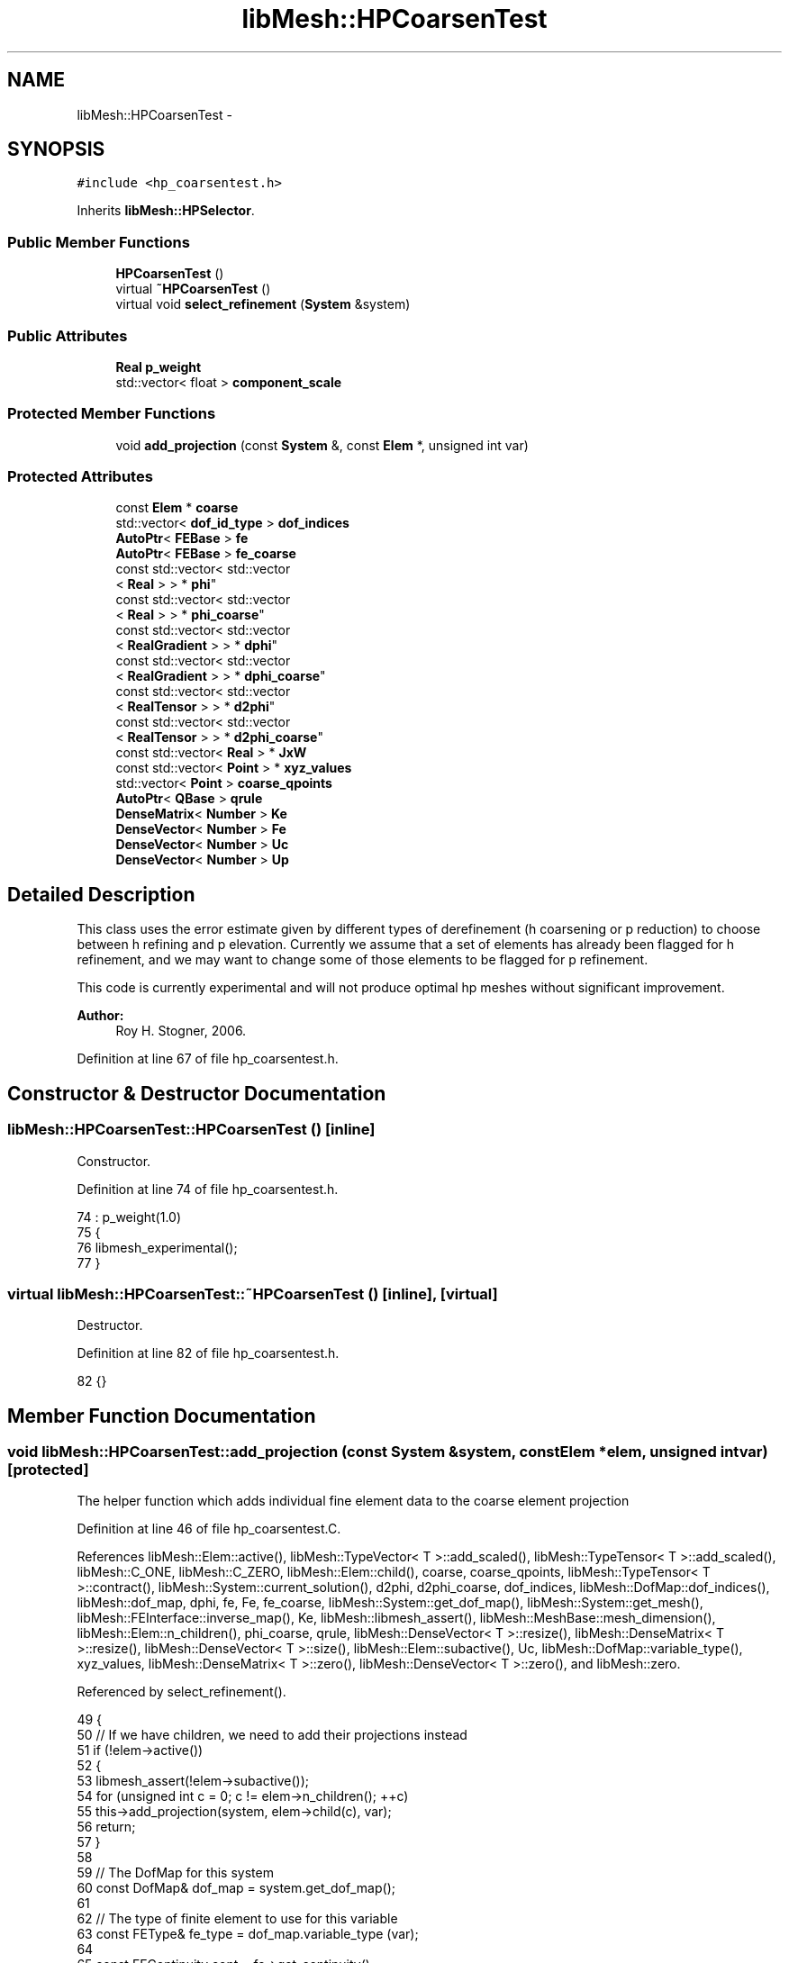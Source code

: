 .TH "libMesh::HPCoarsenTest" 3 "Tue May 6 2014" "libMesh" \" -*- nroff -*-
.ad l
.nh
.SH NAME
libMesh::HPCoarsenTest \- 
.SH SYNOPSIS
.br
.PP
.PP
\fC#include <hp_coarsentest\&.h>\fP
.PP
Inherits \fBlibMesh::HPSelector\fP\&.
.SS "Public Member Functions"

.in +1c
.ti -1c
.RI "\fBHPCoarsenTest\fP ()"
.br
.ti -1c
.RI "virtual \fB~HPCoarsenTest\fP ()"
.br
.ti -1c
.RI "virtual void \fBselect_refinement\fP (\fBSystem\fP &system)"
.br
.in -1c
.SS "Public Attributes"

.in +1c
.ti -1c
.RI "\fBReal\fP \fBp_weight\fP"
.br
.ti -1c
.RI "std::vector< float > \fBcomponent_scale\fP"
.br
.in -1c
.SS "Protected Member Functions"

.in +1c
.ti -1c
.RI "void \fBadd_projection\fP (const \fBSystem\fP &, const \fBElem\fP *, unsigned int var)"
.br
.in -1c
.SS "Protected Attributes"

.in +1c
.ti -1c
.RI "const \fBElem\fP * \fBcoarse\fP"
.br
.ti -1c
.RI "std::vector< \fBdof_id_type\fP > \fBdof_indices\fP"
.br
.ti -1c
.RI "\fBAutoPtr\fP< \fBFEBase\fP > \fBfe\fP"
.br
.ti -1c
.RI "\fBAutoPtr\fP< \fBFEBase\fP > \fBfe_coarse\fP"
.br
.ti -1c
.RI "const std::vector< std::vector
.br
< \fBReal\fP > > * \fBphi\fP"
.br
.ti -1c
.RI "const std::vector< std::vector
.br
< \fBReal\fP > > * \fBphi_coarse\fP"
.br
.ti -1c
.RI "const std::vector< std::vector
.br
< \fBRealGradient\fP > > * \fBdphi\fP"
.br
.ti -1c
.RI "const std::vector< std::vector
.br
< \fBRealGradient\fP > > * \fBdphi_coarse\fP"
.br
.ti -1c
.RI "const std::vector< std::vector
.br
< \fBRealTensor\fP > > * \fBd2phi\fP"
.br
.ti -1c
.RI "const std::vector< std::vector
.br
< \fBRealTensor\fP > > * \fBd2phi_coarse\fP"
.br
.ti -1c
.RI "const std::vector< \fBReal\fP > * \fBJxW\fP"
.br
.ti -1c
.RI "const std::vector< \fBPoint\fP > * \fBxyz_values\fP"
.br
.ti -1c
.RI "std::vector< \fBPoint\fP > \fBcoarse_qpoints\fP"
.br
.ti -1c
.RI "\fBAutoPtr\fP< \fBQBase\fP > \fBqrule\fP"
.br
.ti -1c
.RI "\fBDenseMatrix\fP< \fBNumber\fP > \fBKe\fP"
.br
.ti -1c
.RI "\fBDenseVector\fP< \fBNumber\fP > \fBFe\fP"
.br
.ti -1c
.RI "\fBDenseVector\fP< \fBNumber\fP > \fBUc\fP"
.br
.ti -1c
.RI "\fBDenseVector\fP< \fBNumber\fP > \fBUp\fP"
.br
.in -1c
.SH "Detailed Description"
.PP 
This class uses the error estimate given by different types of derefinement (h coarsening or p reduction) to choose between h refining and p elevation\&. Currently we assume that a set of elements has already been flagged for h refinement, and we may want to change some of those elements to be flagged for p refinement\&.
.PP
This code is currently experimental and will not produce optimal hp meshes without significant improvement\&.
.PP
\fBAuthor:\fP
.RS 4
Roy H\&. Stogner, 2006\&. 
.RE
.PP

.PP
Definition at line 67 of file hp_coarsentest\&.h\&.
.SH "Constructor & Destructor Documentation"
.PP 
.SS "libMesh::HPCoarsenTest::HPCoarsenTest ()\fC [inline]\fP"
Constructor\&. 
.PP
Definition at line 74 of file hp_coarsentest\&.h\&.
.PP
.nf
74                   : p_weight(1\&.0)
75   {
76     libmesh_experimental();
77   }
.fi
.SS "virtual libMesh::HPCoarsenTest::~HPCoarsenTest ()\fC [inline]\fP, \fC [virtual]\fP"
Destructor\&. 
.PP
Definition at line 82 of file hp_coarsentest\&.h\&.
.PP
.nf
82 {}
.fi
.SH "Member Function Documentation"
.PP 
.SS "void libMesh::HPCoarsenTest::add_projection (const \fBSystem\fP &system, const \fBElem\fP *elem, unsigned intvar)\fC [protected]\fP"
The helper function which adds individual fine element data to the coarse element projection 
.PP
Definition at line 46 of file hp_coarsentest\&.C\&.
.PP
References libMesh::Elem::active(), libMesh::TypeVector< T >::add_scaled(), libMesh::TypeTensor< T >::add_scaled(), libMesh::C_ONE, libMesh::C_ZERO, libMesh::Elem::child(), coarse, coarse_qpoints, libMesh::TypeTensor< T >::contract(), libMesh::System::current_solution(), d2phi, d2phi_coarse, dof_indices, libMesh::DofMap::dof_indices(), libMesh::dof_map, dphi, fe, Fe, fe_coarse, libMesh::System::get_dof_map(), libMesh::System::get_mesh(), libMesh::FEInterface::inverse_map(), Ke, libMesh::libmesh_assert(), libMesh::MeshBase::mesh_dimension(), libMesh::Elem::n_children(), phi_coarse, qrule, libMesh::DenseVector< T >::resize(), libMesh::DenseMatrix< T >::resize(), libMesh::DenseVector< T >::size(), libMesh::Elem::subactive(), Uc, libMesh::DofMap::variable_type(), xyz_values, libMesh::DenseMatrix< T >::zero(), libMesh::DenseVector< T >::zero(), and libMesh::zero\&.
.PP
Referenced by select_refinement()\&.
.PP
.nf
49 {
50   // If we have children, we need to add their projections instead
51   if (!elem->active())
52     {
53       libmesh_assert(!elem->subactive());
54       for (unsigned int c = 0; c != elem->n_children(); ++c)
55         this->add_projection(system, elem->child(c), var);
56       return;
57     }
58 
59   // The DofMap for this system
60   const DofMap& dof_map = system\&.get_dof_map();
61 
62   // The type of finite element to use for this variable
63   const FEType& fe_type = dof_map\&.variable_type (var);
64 
65   const FEContinuity cont = fe->get_continuity();
66 
67   fe->reinit(elem);
68 
69   dof_map\&.dof_indices(elem, dof_indices, var);
70 
71   const unsigned int n_dofs =
72     libmesh_cast_int<unsigned int>(dof_indices\&.size());
73 
74   FEInterface::inverse_map (system\&.get_mesh()\&.mesh_dimension(),
75                             fe_type, coarse, *xyz_values, coarse_qpoints);
76 
77   fe_coarse->reinit(coarse, &coarse_qpoints);
78 
79   const unsigned int n_coarse_dofs =
80     libmesh_cast_int<unsigned int>(phi_coarse->size());
81 
82   if (Uc\&.size() == 0)
83     {
84       Ke\&.resize(n_coarse_dofs, n_coarse_dofs);
85       Ke\&.zero();
86       Fe\&.resize(n_coarse_dofs);
87       Fe\&.zero();
88       Uc\&.resize(n_coarse_dofs);
89       Uc\&.zero();
90     }
91   libmesh_assert_equal_to (Uc\&.size(), phi_coarse->size());
92 
93   // Loop over the quadrature points
94   for (unsigned int qp=0; qp<qrule->n_points(); qp++)
95     {
96       // The solution value at the quadrature point
97       Number val = libMesh::zero;
98       Gradient grad;
99       Tensor hess;
100 
101       for (unsigned int i=0; i != n_dofs; i++)
102         {
103           dof_id_type dof_num = dof_indices[i];
104           val += (*phi)[i][qp] *
105             system\&.current_solution(dof_num);
106           if (cont == C_ZERO || cont == C_ONE)
107             grad\&.add_scaled((*dphi)[i][qp],system\&.current_solution(dof_num));
108           // grad += (*dphi)[i][qp] *
109           //  system\&.current_solution(dof_num);
110           if (cont == C_ONE)
111             hess\&.add_scaled((*d2phi)[i][qp], system\&.current_solution(dof_num));
112           // hess += (*d2phi)[i][qp] *
113           //  system\&.current_solution(dof_num);
114         }
115 
116       // The projection matrix and vector
117       for (unsigned int i=0; i != Fe\&.size(); ++i)
118         {
119           Fe(i) += (*JxW)[qp] *
120             (*phi_coarse)[i][qp]*val;
121           if (cont == C_ZERO || cont == C_ONE)
122             Fe(i) += (*JxW)[qp] *
123               (grad*(*dphi_coarse)[i][qp]);
124           if (cont == C_ONE)
125             Fe(i) += (*JxW)[qp] *
126               hess\&.contract((*d2phi_coarse)[i][qp]);
127           // Fe(i) += (*JxW)[qp] *
128           //  (*d2phi_coarse)[i][qp]\&.contract(hess);
129 
130           for (unsigned int j=0; j != Fe\&.size(); ++j)
131             {
132               Ke(i,j) += (*JxW)[qp] *
133                 (*phi_coarse)[i][qp]*(*phi_coarse)[j][qp];
134               if (cont == C_ZERO || cont == C_ONE)
135                 Ke(i,j) += (*JxW)[qp] *
136                   (*dphi_coarse)[i][qp]*(*dphi_coarse)[j][qp];
137               if (cont == C_ONE)
138                 Ke(i,j) += (*JxW)[qp] *
139                   ((*d2phi_coarse)[i][qp]\&.contract((*d2phi_coarse)[j][qp]));
140             }
141         }
142     }
143 }
.fi
.SS "void libMesh::HPCoarsenTest::select_refinement (\fBSystem\fP &system)\fC [virtual]\fP"
This pure virtual function must be redefined in derived classes to take a mesh flagged for h refinement and potentially change the desired refinement type\&. 
.PP
Implements \fBlibMesh::HPSelector\fP\&.
.PP
Definition at line 145 of file hp_coarsentest\&.C\&.
.PP
References libMesh::MeshBase::active_local_elements_begin(), libMesh::MeshBase::active_local_elements_end(), add_projection(), libMesh::TypeVector< T >::add_scaled(), libMesh::TypeTensor< T >::add_scaled(), libMesh::FEGenericBase< T >::build(), libMesh::C_ONE, libMesh::C_ZERO, libMesh::DenseMatrix< T >::cholesky_solve(), coarse, coarse_qpoints, libMesh::HPSelector::component_scale, libMesh::TypeTensor< T >::contract(), libMesh::System::current_solution(), d2phi, d2phi_coarse, libMesh::FEType::default_quadrature_rule(), libMesh::dim, libMesh::DISCONTINUOUS, libMesh::Elem::DO_NOTHING, dof_indices, libMesh::DofMap::dof_indices(), libMesh::dof_map, libMesh::DofObject::dof_number(), dphi, dphi_coarse, libMesh::err, libMesh::ErrorVectorReal, fe, Fe, fe_coarse, libMesh::System::get_dof_map(), libMesh::System::get_mesh(), libMesh::Elem::get_node(), libMesh::DofObject::id(), libMesh::FEInterface::inverse_map(), libMesh::Elem::is_vertex(), JxW, Ke, libMesh::libmesh_assert(), std::max(), mesh, libMesh::MeshBase::mesh_dimension(), libMesh::Elem::n_children(), libMesh::FEInterface::n_dofs(), libMesh::MeshBase::n_elem(), n_nodes, libMesh::Elem::n_nodes(), libMesh::n_vars, libMesh::System::n_vars(), libMesh::TensorTools::norm_sq(), libMesh::System::number(), libMesh::FEType::order, libMesh::Elem::p_level(), p_weight, libMesh::Elem::parent(), phi, phi_coarse, qrule, libMesh::Real, libMesh::Elem::REFINE, libMesh::Elem::refinement_flag(), libMesh::DenseVector< T >::resize(), libMesh::DenseMatrix< T >::resize(), libMesh::Elem::set_p_refinement_flag(), libMesh::Elem::set_refinement_flag(), libMesh::DenseVector< T >::size(), libMesh::TypeVector< T >::size_sq(), libMesh::TypeTensor< T >::size_sq(), libMesh::START_LOG(), libMesh::STOP_LOG(), libMesh::TypeVector< T >::subtract_scaled(), libMesh::TypeTensor< T >::subtract_scaled(), libMesh::Elem::type(), Uc, Up, libMesh::DofMap::variable_type(), xyz_values, libMesh::DenseMatrix< T >::zero(), libMesh::DenseVector< T >::zero(), and libMesh::zero\&.
.PP
.nf
146 {
147   START_LOG("select_refinement()", "HPCoarsenTest");
148 
149   // The current mesh
150   MeshBase& mesh = system\&.get_mesh();
151 
152   // The dimensionality of the mesh
153   const unsigned int dim = mesh\&.mesh_dimension();
154 
155   // The number of variables in the system
156   const unsigned int n_vars = system\&.n_vars();
157 
158   // The DofMap for this system
159   const DofMap& dof_map = system\&.get_dof_map();
160 
161   // The system number (for doing bad hackery)
162   const unsigned int sys_num = system\&.number();
163 
164   // Check for a valid component_scale
165   if (!component_scale\&.empty())
166     {
167       if (component_scale\&.size() != n_vars)
168         {
169           libMesh::err << "ERROR: component_scale is the wrong size:"
170                        << std::endl
171                        << " component_scale\&.size()=" << component_scale\&.size()
172                        << std::endl
173                        << " n_vars=" << n_vars
174                        << std::endl;
175           libmesh_error();
176         }
177     }
178   else
179     {
180       // No specified scaling\&.  Scale all variables by one\&.
181       component_scale\&.resize (n_vars, 1\&.0);
182     }
183 
184   // Resize the error_per_cell vectors to handle
185   // the number of elements, initialize them to 0\&.
186   std::vector<ErrorVectorReal> h_error_per_cell(mesh\&.n_elem(), 0\&.);
187   std::vector<ErrorVectorReal> p_error_per_cell(mesh\&.n_elem(), 0\&.);
188 
189   // Loop over all the variables in the system
190   for (unsigned int var=0; var<n_vars; var++)
191     {
192       // Possibly skip this variable
193       if (!component_scale\&.empty())
194         if (component_scale[var] == 0\&.0) continue;
195 
196       // The type of finite element to use for this variable
197       const FEType& fe_type = dof_map\&.variable_type (var);
198 
199       // Finite element objects for a fine (and probably a coarse)
200       // element will be needed
201       fe = FEBase::build (dim, fe_type);
202       fe_coarse = FEBase::build (dim, fe_type);
203 
204       // Any cached coarse element results have expired
205       coarse = NULL;
206       unsigned int cached_coarse_p_level = 0;
207 
208       const FEContinuity cont = fe->get_continuity();
209       libmesh_assert (cont == DISCONTINUOUS || cont == C_ZERO ||
210                       cont == C_ONE);
211 
212       // Build an appropriate quadrature rule
213       qrule = fe_type\&.default_quadrature_rule(dim);
214 
215       // Tell the refined finite element about the quadrature
216       // rule\&.  The coarse finite element need not know about it
217       fe->attach_quadrature_rule (qrule\&.get());
218 
219       // We will always do the integration
220       // on the fine elements\&.  Get their Jacobian values, etc\&.\&.
221       JxW = &(fe->get_JxW());
222       xyz_values = &(fe->get_xyz());
223 
224       // The shape functions
225       phi = &(fe->get_phi());
226       phi_coarse = &(fe_coarse->get_phi());
227 
228       // The shape function derivatives
229       if (cont == C_ZERO || cont == C_ONE)
230         {
231           dphi = &(fe->get_dphi());
232           dphi_coarse = &(fe_coarse->get_dphi());
233         }
234 
235 #ifdef LIBMESH_ENABLE_SECOND_DERIVATIVES
236       // The shape function second derivatives
237       if (cont == C_ONE)
238         {
239           d2phi = &(fe->get_d2phi());
240           d2phi_coarse = &(fe_coarse->get_d2phi());
241         }
242 #endif // defined (LIBMESH_ENABLE_SECOND_DERIVATIVES)
243 
244       // Iterate over all the active elements in the mesh
245       // that live on this processor\&.
246 
247       MeshBase::const_element_iterator       elem_it  =
248         mesh\&.active_local_elements_begin();
249       const MeshBase::const_element_iterator elem_end =
250         mesh\&.active_local_elements_end();
251 
252       for (; elem_it != elem_end; ++elem_it)
253         {
254           const Elem* elem = *elem_it;
255 
256           // We're only checking elements that are already flagged for h
257           // refinement
258           if (elem->refinement_flag() != Elem::REFINE)
259             continue;
260 
261           const dof_id_type e_id = elem->id();
262 
263           // Find the projection onto the parent element,
264           // if necessary
265           if (elem->parent() &&
266               (coarse != elem->parent() ||
267                cached_coarse_p_level != elem->p_level()))
268             {
269               Uc\&.resize(0);
270 
271               coarse = elem->parent();
272               cached_coarse_p_level = elem->p_level();
273 
274               unsigned int old_parent_level = coarse->p_level();
275               (const_cast<Elem *>(coarse))->hack_p_level(elem->p_level());
276 
277               this->add_projection(system, coarse, var);
278 
279               (const_cast<Elem *>(coarse))->hack_p_level(old_parent_level);
280 
281               // Solve the h-coarsening projection problem
282               Ke\&.cholesky_solve(Fe, Uc);
283             }
284 
285           fe->reinit(elem);
286 
287           // Get the DOF indices for the fine element
288           dof_map\&.dof_indices (elem, dof_indices, var);
289 
290           // The number of quadrature points
291           const unsigned int n_qp = qrule->n_points();
292 
293           // The number of DOFS on the fine element
294           const unsigned int n_dofs =
295             libmesh_cast_int<unsigned int>(dof_indices\&.size());
296 
297           // The number of nodes on the fine element
298           const unsigned int n_nodes = elem->n_nodes();
299 
300           // The average element value (used as an ugly hack
301           // when we have nothing p-coarsened to compare to)
302           // Real average_val = 0\&.;
303           Number average_val = 0\&.;
304 
305           // Calculate this variable's contribution to the p
306           // refinement error
307 
308           if (elem->p_level() == 0)
309             {
310               unsigned int n_vertices = 0;
311               for (unsigned int n = 0; n != n_nodes; ++n)
312                 if (elem->is_vertex(n))
313                   {
314                     n_vertices++;
315                     const Node * const node = elem->get_node(n);
316                     average_val += system\&.current_solution
317                       (node->dof_number(sys_num,var,0));
318                   }
319               average_val /= n_vertices;
320             }
321           else
322             {
323               unsigned int old_elem_level = elem->p_level();
324               (const_cast<Elem *>(elem))->hack_p_level(old_elem_level - 1);
325 
326               fe_coarse->reinit(elem, &(qrule->get_points()));
327 
328               const unsigned int n_coarse_dofs =
329                 libmesh_cast_int<unsigned int>(phi_coarse->size());
330 
331               (const_cast<Elem *>(elem))->hack_p_level(old_elem_level);
332 
333               Ke\&.resize(n_coarse_dofs, n_coarse_dofs);
334               Ke\&.zero();
335               Fe\&.resize(n_coarse_dofs);
336               Fe\&.zero();
337 
338               // Loop over the quadrature points
339               for (unsigned int qp=0; qp<qrule->n_points(); qp++)
340                 {
341                   // The solution value at the quadrature point
342                   Number val = libMesh::zero;
343                   Gradient grad;
344                   Tensor hess;
345 
346                   for (unsigned int i=0; i != n_dofs; i++)
347                     {
348                       dof_id_type dof_num = dof_indices[i];
349                       val += (*phi)[i][qp] *
350                         system\&.current_solution(dof_num);
351                       if (cont == C_ZERO || cont == C_ONE)
352                         grad\&.add_scaled((*dphi)[i][qp], system\&.current_solution(dof_num));
353                       // grad += (*dphi)[i][qp] *
354                       //  system\&.current_solution(dof_num);
355                       if (cont == C_ONE)
356                         hess\&.add_scaled((*d2phi)[i][qp], system\&.current_solution(dof_num));
357                       // hess += (*d2phi)[i][qp] *
358                       //  system\&.current_solution(dof_num);
359                     }
360 
361                   // The projection matrix and vector
362                   for (unsigned int i=0; i != Fe\&.size(); ++i)
363                     {
364                       Fe(i) += (*JxW)[qp] *
365                         (*phi_coarse)[i][qp]*val;
366                       if (cont == C_ZERO || cont == C_ONE)
367                         Fe(i) += (*JxW)[qp] *
368                           grad * (*dphi_coarse)[i][qp];
369                       if (cont == C_ONE)
370                         Fe(i) += (*JxW)[qp] *
371                           hess\&.contract((*d2phi_coarse)[i][qp]);
372 
373                       for (unsigned int j=0; j != Fe\&.size(); ++j)
374                         {
375                           Ke(i,j) += (*JxW)[qp] *
376                             (*phi_coarse)[i][qp]*(*phi_coarse)[j][qp];
377                           if (cont == C_ZERO || cont == C_ONE)
378                             Ke(i,j) += (*JxW)[qp] *
379                               (*dphi_coarse)[i][qp]*(*dphi_coarse)[j][qp];
380                           if (cont == C_ONE)
381                             Ke(i,j) += (*JxW)[qp] *
382                               ((*d2phi_coarse)[i][qp]\&.contract((*d2phi_coarse)[j][qp]));
383                         }
384                     }
385                 }
386 
387               // Solve the p-coarsening projection problem
388               Ke\&.cholesky_solve(Fe, Up);
389             }
390 
391           // loop over the integration points on the fine element
392           for (unsigned int qp=0; qp<n_qp; qp++)
393             {
394               Number value_error = 0\&.;
395               Gradient grad_error;
396               Tensor hessian_error;
397               for (unsigned int i=0; i<n_dofs; i++)
398                 {
399                   const dof_id_type dof_num = dof_indices[i];
400                   value_error += (*phi)[i][qp] *
401                     system\&.current_solution(dof_num);
402                   if (cont == C_ZERO || cont == C_ONE)
403                     grad_error\&.add_scaled((*dphi)[i][qp], system\&.current_solution(dof_num));
404                   // grad_error += (*dphi)[i][qp] *
405                   //  system\&.current_solution(dof_num);
406                   if (cont == C_ONE)
407                     hessian_error\&.add_scaled((*d2phi)[i][qp], system\&.current_solution(dof_num));
408                   // hessian_error += (*d2phi)[i][qp] *
409                   //    system\&.current_solution(dof_num);
410                 }
411               if (elem->p_level() == 0)
412                 {
413                   value_error -= average_val;
414                 }
415               else
416                 {
417                   for (unsigned int i=0; i<Up\&.size(); i++)
418                     {
419                       value_error -= (*phi_coarse)[i][qp] * Up(i);
420                       if (cont == C_ZERO || cont == C_ONE)
421                         grad_error\&.subtract_scaled((*dphi_coarse)[i][qp], Up(i));
422                       // grad_error -= (*dphi_coarse)[i][qp] * Up(i);
423                       if (cont == C_ONE)
424                         hessian_error\&.subtract_scaled((*d2phi_coarse)[i][qp], Up(i));
425                       // hessian_error -= (*d2phi_coarse)[i][qp] * Up(i);
426                     }
427                 }
428 
429               p_error_per_cell[e_id] += static_cast<ErrorVectorReal>
430                 (component_scale[var] *
431                  (*JxW)[qp] * TensorTools::norm_sq(value_error));
432               if (cont == C_ZERO || cont == C_ONE)
433                 p_error_per_cell[e_id] += static_cast<ErrorVectorReal>
434                   (component_scale[var] *
435                    (*JxW)[qp] * grad_error\&.size_sq());
436               if (cont == C_ONE)
437                 p_error_per_cell[e_id] += static_cast<ErrorVectorReal>
438                   (component_scale[var] *
439                    (*JxW)[qp] * hessian_error\&.size_sq());
440             }
441 
442           // Calculate this variable's contribution to the h
443           // refinement error
444 
445           if (!elem->parent())
446             {
447               // For now, we'll always start with an h refinement
448               h_error_per_cell[e_id] =
449                 std::numeric_limits<ErrorVectorReal>::max() / 2;
450             }
451           else
452             {
453               FEInterface::inverse_map (dim, fe_type, coarse,
454                                         *xyz_values, coarse_qpoints);
455 
456               unsigned int old_parent_level = coarse->p_level();
457               (const_cast<Elem *>(coarse))->hack_p_level(elem->p_level());
458 
459               fe_coarse->reinit(coarse, &coarse_qpoints);
460 
461               (const_cast<Elem *>(coarse))->hack_p_level(old_parent_level);
462 
463               // The number of DOFS on the coarse element
464               unsigned int n_coarse_dofs =
465                 libmesh_cast_int<unsigned int>(phi_coarse->size());
466 
467               // Loop over the quadrature points
468               for (unsigned int qp=0; qp<n_qp; qp++)
469                 {
470                   // The solution difference at the quadrature point
471                   Number value_error = libMesh::zero;
472                   Gradient grad_error;
473                   Tensor hessian_error;
474 
475                   for (unsigned int i=0; i != n_dofs; ++i)
476                     {
477                       const dof_id_type dof_num = dof_indices[i];
478                       value_error += (*phi)[i][qp] *
479                         system\&.current_solution(dof_num);
480                       if (cont == C_ZERO || cont == C_ONE)
481                         grad_error\&.add_scaled((*dphi)[i][qp], system\&.current_solution(dof_num));
482                       // grad_error += (*dphi)[i][qp] *
483                       //  system\&.current_solution(dof_num);
484                       if (cont == C_ONE)
485                         hessian_error\&.add_scaled((*d2phi)[i][qp], system\&.current_solution(dof_num));
486                       // hessian_error += (*d2phi)[i][qp] *
487                       //  system\&.current_solution(dof_num);
488                     }
489 
490                   for (unsigned int i=0; i != n_coarse_dofs; ++i)
491                     {
492                       value_error -= (*phi_coarse)[i][qp] * Uc(i);
493                       if (cont == C_ZERO || cont == C_ONE)
494                         // grad_error -= (*dphi_coarse)[i][qp] * Uc(i);
495                         grad_error\&.subtract_scaled((*dphi_coarse)[i][qp], Uc(i));
496                       if (cont == C_ONE)
497                         hessian_error\&.subtract_scaled((*d2phi_coarse)[i][qp], Uc(i));
498                       // hessian_error -= (*d2phi_coarse)[i][qp] * Uc(i);
499                     }
500 
501                   h_error_per_cell[e_id] += static_cast<ErrorVectorReal>
502                     (component_scale[var] *
503                      (*JxW)[qp] * TensorTools::norm_sq(value_error));
504                   if (cont == C_ZERO || cont == C_ONE)
505                     h_error_per_cell[e_id] += static_cast<ErrorVectorReal>
506                       (component_scale[var] *
507                        (*JxW)[qp] * grad_error\&.size_sq());
508                   if (cont == C_ONE)
509                     h_error_per_cell[e_id] += static_cast<ErrorVectorReal>
510                       (component_scale[var] *
511                        (*JxW)[qp] * hessian_error\&.size_sq());
512                 }
513 
514             }
515         }
516     }
517 
518   // Now that we've got our approximations for p_error and h_error, let's see
519   // if we want to switch any h refinement flags to p refinement
520 
521   // Iterate over all the active elements in the mesh
522   // that live on this processor\&.
523 
524   MeshBase::element_iterator       elem_it  =
525     mesh\&.active_local_elements_begin();
526   const MeshBase::element_iterator elem_end =
527     mesh\&.active_local_elements_end();
528 
529   for (; elem_it != elem_end; ++elem_it)
530     {
531       Elem* elem = *elem_it;
532 
533       // We're only checking elements that are already flagged for h
534       // refinement
535       if (elem->refinement_flag() != Elem::REFINE)
536         continue;
537 
538       const dof_id_type e_id = elem->id();
539 
540       unsigned int dofs_per_elem = 0, dofs_per_p_elem = 0;
541 
542       // Loop over all the variables in the system
543       for (unsigned int var=0; var<n_vars; var++)
544         {
545           // The type of finite element to use for this variable
546           const FEType& fe_type = dof_map\&.variable_type (var);
547 
548           // FIXME: we're overestimating the number of DOFs added by h
549           // refinement
550           FEType elem_fe_type = fe_type;
551           elem_fe_type\&.order =
552             static_cast<Order>(fe_type\&.order + elem->p_level());
553           dofs_per_elem +=
554             FEInterface::n_dofs(dim, elem_fe_type, elem->type());
555 
556           elem_fe_type\&.order =
557             static_cast<Order>(fe_type\&.order + elem->p_level() + 1);
558           dofs_per_p_elem +=
559             FEInterface::n_dofs(dim, elem_fe_type, elem->type());
560         }
561 
562       const unsigned int new_h_dofs = dofs_per_elem *
563         (elem->n_children() - 1);
564 
565       const unsigned int new_p_dofs = dofs_per_p_elem -
566         dofs_per_elem;
567 
568       /*
569         libMesh::err << "Cell " << e_id << ": h = " << elem->hmax()
570         << ", p = " << elem->p_level() + 1 << "," << std::endl
571         << "     h_error = " << h_error_per_cell[e_id]
572         << ", p_error = " << p_error_per_cell[e_id] << std::endl
573         << "     new_h_dofs = " << new_h_dofs
574         << ", new_p_dofs = " << new_p_dofs << std::endl;
575       */
576       const Real p_value =
577         std::sqrt(p_error_per_cell[e_id]) * p_weight / new_p_dofs;
578       const Real h_value =
579         std::sqrt(h_error_per_cell[e_id]) /
580         static_cast<Real>(new_h_dofs);
581       if (p_value > h_value)
582         {
583           elem->set_p_refinement_flag(Elem::REFINE);
584           elem->set_refinement_flag(Elem::DO_NOTHING);
585         }
586     }
587 
588   STOP_LOG("select_refinement()", "HPCoarsenTest");
589 }
.fi
.SH "Member Data Documentation"
.PP 
.SS "const \fBElem\fP* libMesh::HPCoarsenTest::coarse\fC [protected]\fP"
The coarse element on which a solution projection is cached 
.PP
Definition at line 109 of file hp_coarsentest\&.h\&.
.PP
Referenced by add_projection(), and select_refinement()\&.
.SS "std::vector<\fBPoint\fP> libMesh::HPCoarsenTest::coarse_qpoints\fC [protected]\fP"

.PP
Definition at line 137 of file hp_coarsentest\&.h\&.
.PP
Referenced by add_projection(), and select_refinement()\&.
.SS "std::vector<float> libMesh::HPSelector::component_scale\fC [inherited]\fP"
This vector can be used to 'scale' certain variables in a system\&. If the mask is not empty, the consideration given to each component's h and p error estimates will be scaled by component_scale[c]\&. 
.PP
Definition at line 77 of file hp_selector\&.h\&.
.PP
Referenced by select_refinement()\&.
.SS "const std::vector<std::vector<\fBRealTensor\fP> >* libMesh::HPCoarsenTest::d2phi\fC [protected]\fP"

.PP
Definition at line 126 of file hp_coarsentest\&.h\&.
.PP
Referenced by add_projection(), and select_refinement()\&.
.SS "const std::vector<std::vector<\fBRealTensor\fP> > * libMesh::HPCoarsenTest::d2phi_coarse\fC [protected]\fP"

.PP
Definition at line 126 of file hp_coarsentest\&.h\&.
.PP
Referenced by add_projection(), and select_refinement()\&.
.SS "std::vector<\fBdof_id_type\fP> libMesh::HPCoarsenTest::dof_indices\fC [protected]\fP"
Global DOF indices for fine elements 
.PP
Definition at line 114 of file hp_coarsentest\&.h\&.
.PP
Referenced by add_projection(), and select_refinement()\&.
.SS "const std::vector<std::vector<\fBRealGradient\fP> >* libMesh::HPCoarsenTest::dphi\fC [protected]\fP"

.PP
Definition at line 125 of file hp_coarsentest\&.h\&.
.PP
Referenced by add_projection(), and select_refinement()\&.
.SS "const std::vector<std::vector<\fBRealGradient\fP> > * libMesh::HPCoarsenTest::dphi_coarse\fC [protected]\fP"

.PP
Definition at line 125 of file hp_coarsentest\&.h\&.
.PP
Referenced by select_refinement()\&.
.SS "\fBAutoPtr\fP<\fBFEBase\fP> libMesh::HPCoarsenTest::fe\fC [protected]\fP"
The finite element objects for fine and coarse elements 
.PP
Definition at line 119 of file hp_coarsentest\&.h\&.
.PP
Referenced by add_projection(), and select_refinement()\&.
.SS "\fBDenseVector\fP<\fBNumber\fP> libMesh::HPCoarsenTest::Fe\fC [protected]\fP"

.PP
Definition at line 148 of file hp_coarsentest\&.h\&.
.PP
Referenced by add_projection(), and select_refinement()\&.
.SS "\fBAutoPtr\fP<\fBFEBase\fP> libMesh::HPCoarsenTest::fe_coarse\fC [protected]\fP"

.PP
Definition at line 119 of file hp_coarsentest\&.h\&.
.PP
Referenced by add_projection(), and select_refinement()\&.
.SS "const std::vector<\fBReal\fP>* libMesh::HPCoarsenTest::JxW\fC [protected]\fP"
Mapping jacobians 
.PP
Definition at line 131 of file hp_coarsentest\&.h\&.
.PP
Referenced by select_refinement()\&.
.SS "\fBDenseMatrix\fP<\fBNumber\fP> libMesh::HPCoarsenTest::Ke\fC [protected]\fP"
\fBLinear\fP system for projections 
.PP
Definition at line 147 of file hp_coarsentest\&.h\&.
.PP
Referenced by add_projection(), and select_refinement()\&.
.SS "\fBReal\fP libMesh::HPCoarsenTest::p_weight"
Because the coarsening test seems to always choose p refinement, we're providing an option to make h refinement more likely 
.PP
Definition at line 97 of file hp_coarsentest\&.h\&.
.PP
Referenced by select_refinement()\&.
.SS "const std::vector<std::vector<\fBReal\fP> >* libMesh::HPCoarsenTest::phi\fC [protected]\fP"
The shape functions and their derivatives 
.PP
Definition at line 124 of file hp_coarsentest\&.h\&.
.PP
Referenced by select_refinement()\&.
.SS "const std::vector<std::vector<\fBReal\fP> > * libMesh::HPCoarsenTest::phi_coarse\fC [protected]\fP"

.PP
Definition at line 124 of file hp_coarsentest\&.h\&.
.PP
Referenced by add_projection(), and select_refinement()\&.
.SS "\fBAutoPtr\fP<\fBQBase\fP> libMesh::HPCoarsenTest::qrule\fC [protected]\fP"
The quadrature rule for the fine element 
.PP
Definition at line 142 of file hp_coarsentest\&.h\&.
.PP
Referenced by add_projection(), and select_refinement()\&.
.SS "\fBDenseVector\fP<\fBNumber\fP> libMesh::HPCoarsenTest::Uc\fC [protected]\fP"
Coefficients for projected coarse and projected p-derefined solutions 
.PP
Definition at line 153 of file hp_coarsentest\&.h\&.
.PP
Referenced by add_projection(), and select_refinement()\&.
.SS "\fBDenseVector\fP<\fBNumber\fP> libMesh::HPCoarsenTest::Up\fC [protected]\fP"

.PP
Definition at line 154 of file hp_coarsentest\&.h\&.
.PP
Referenced by select_refinement()\&.
.SS "const std::vector<\fBPoint\fP>* libMesh::HPCoarsenTest::xyz_values\fC [protected]\fP"
Quadrature locations 
.PP
Definition at line 136 of file hp_coarsentest\&.h\&.
.PP
Referenced by add_projection(), and select_refinement()\&.

.SH "Author"
.PP 
Generated automatically by Doxygen for libMesh from the source code\&.
